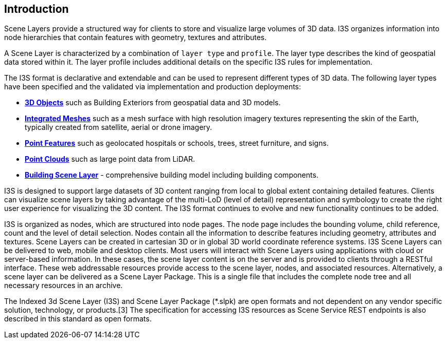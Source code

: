 == Introduction

Scene Layers provide a structured way for clients to store and visualize large volumes of 3D data. I3S organizes information into node hierarchies that contain features with geometry, textures and attributes.

A Scene Layer is characterized by a combination of `layer type` and `profile`. The layer type describes the kind of geospatial data stored within it. The layer profile includes additional details on the specific I3S rules for implementation.

The I3S format is declarative and extendable and can be used to represent different types of 3D data. The following layer types have been specified and the validated via implementation and production deployments:

- https://github.com/opengeospatial/ogc-i3s-community-standard/tree/main/docs/3Dobject_ReadMe.adoc[*3D Objects*] such as Building Exteriors from geospatial data and 3D models.

- https://github.com/opengeospatial/ogc-i3s-community-standard/tree/main/docs/IntegratedMesh_ReadMe.adoc[*Integrated Meshes*] such as a mesh surface with high resolution imagery textures representing the skin of the Earth, typically created from satellite, aerial or drone imagery.

- https://github.com/opengeospatial/ogc-i3s-community-standard/tree/main/docs/Point_ReadMe.adoc[*Point Features*] such as geolocated hospitals or schools, trees, street furniture, and signs.

- https://github.com/opengeospatial/ogc-i3s-community-standard/tree/main/docs/pcsl_ReadMe.adoc[*Point Clouds]* such as large point data from LiDAR.

- https://github.com/opengeospatial/ogc-i3s-community-standard/tree/main/docs/BSL_ReadMe.adoc[*Building Scene Layer*] - comprehensive building model including building components.

I3S is designed to support large datasets of 3D content ranging from local to global extent containing detailed features. Clients can visualize scene layers by taking advantage of the multi-LoD (level of detail) representation and symbology to create the right user experience for visualizing the 3D content. The I3S format continues to evolve and new functionality continues to be added.

I3S is organized as nodes, which are structured into node pages. The node page includes the bounding volume, child reference, count and the level of detail selection. Nodes contain all the information to describe features including geometry, attributes and textures. Scene Layers can be created in cartesian 3D or in global 3D world coordinate reference systems. I3S Scene Layers can be delivered to web, mobile and desktop clients. Most users will interact with Scene Layers using applications with cloud or server-based information. In these cases, the scene layer content is on the server and is provided to clients through a RESTful interface. These web addressable resources provide access to the scene layer, nodes, and associated resources. Alternatively, a scene layer can be delivered as a Scene Layer Package. This is a single file that includes the complete node tree and all necessary resources in an archive.

The Indexed 3d Scene Layer (I3S) and Scene Layer Package (*.slpk) are open formats and not dependent on any vendor specific solution, technology, or products.[3] The specification for accessing I3S resources as Scene Service REST endpoints is also described in this standard as open formats.
